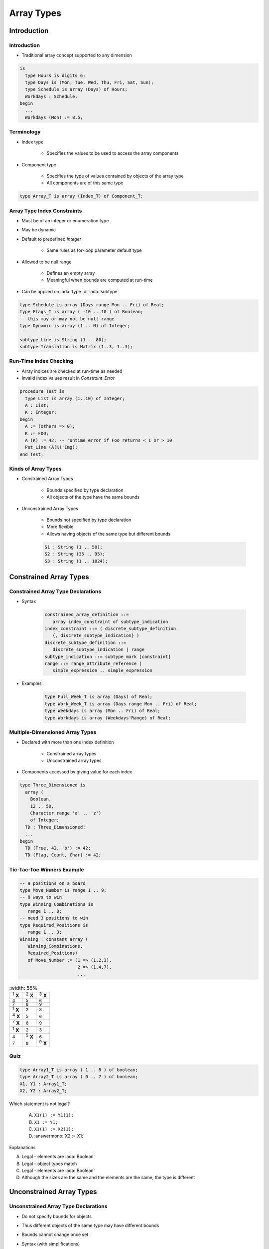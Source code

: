 
*************
Array Types
*************

.. role:: ada(code)
   :language: ada

==============
Introduction
==============

--------------
Introduction
--------------

* Traditional array concept supported to any dimension

.. code:: Ada

   is
     type Hours is digits 6;
     type Days is (Mon, Tue, Wed, Thu, Fri, Sat, Sun);
     type Schedule is array (Days) of Hours;
     Workdays : Schedule;
   begin
     ...
     Workdays (Mon) := 8.5;

-------------
Terminology
-------------

* Index type

   - Specifies the values to be used to access the array components

* Component type

   - Specifies the type of values contained by objects of the array type
   - All components are of this same type

.. code:: Ada

   type Array_T is array (Index_T) of Component_T;

------------------------------
Array Type Index Constraints
------------------------------

* Must be of an integer or enumeration type
* May be dynamic
* Default to predefined `Integer`

   - Same rules as for-loop parameter default type

* Allowed to be null range

   - Defines an empty array
   - Meaningful when bounds are computed at run-time

* Can be applied on :ada:`type` or :ada:`subtype`

.. code:: Ada

   type Schedule is array (Days range Mon .. Fri) of Real;
   type Flags_T is array ( -10 .. 10 ) of Boolean;
   -- this may or may not be null range
   type Dynamic is array (1 .. N) of Integer;

   subtype Line is String (1 .. 80);
   subtype Translation is Matrix (1..3, 1..3);


-------------------------
Run-Time Index Checking
-------------------------

* Array indices are checked at run-time as needed
* Invalid index values result in `Constraint_Error`

.. code:: Ada

   procedure Test is
     type List is array (1..10) of Integer;
     A : List;
     K : Integer;
   begin
     A := (others => 0);
     K := FOO;
     A (K) := 42; -- runtime error if Foo returns < 1 or > 10
     Put_Line (A(K)'Img);
   end Test;

----------------------
Kinds of Array Types
----------------------

* Constrained Array Types

   - Bounds specified by type declaration
   - All objects of the type have the same bounds

* Unconstrained Array Types

   - Bounds not specified by type declaration
   - More flexible
   - Allows having objects of the same type but different bounds

   .. code:: Ada

      S1 : String (1 .. 50);
      S2 : String (35 .. 95);
      S3 : String (1 .. 1024);

=========================
Constrained Array Types
=========================

-------------------------------------
Constrained Array Type Declarations
-------------------------------------

* Syntax

      .. code:: Ada

         constrained_array_definition ::=
            array index_constraint of subtype_indication
         index_constraint ::= ( discrete_subtype_definition
            {, discrete_subtype_indication} )
         discrete_subtype_definition ::=
            discrete_subtype_indication | range
         subtype_indication ::= subtype_mark [constraint]
         range ::= range_attribute_reference |
            simple_expression .. simple_expression

* Examples

   .. code:: Ada

      type Full_Week_T is array (Days) of Real;
      type Work_Week_T is array (Days range Mon .. Fri) of Real;
      type Weekdays is array (Mon .. Fri) of Real;
      type Workdays is array (Weekdays'Range) of Real;

----------------------------------
Multiple-Dimensioned Array Types
----------------------------------

.. container:: columns

 .. container:: column

    * Declared with more than one index definition

       - Constrained array types
       - Unconstrained array types

    * Components accessed by giving value for each index

 .. container:: column

   .. container:: latex_environment small

    .. code:: Ada

       type Three_Dimensioned is
         array (
           Boolean,
           12 .. 50,
           Character range 'a' .. 'z')
           of Integer;
         TD : Three_Dimensioned;
         ...
       begin
         TD (True, 42, 'b') := 42;
         TD (Flag, Count, Char) := 42;

-----------------------------
Tic-Tac-Toe Winners Example
-----------------------------

.. container:: columns

 .. container:: column

    .. code:: Ada

       -- 9 positions on a board
       type Move_Number is range 1 .. 9;
       -- 8 ways to win
       type Winning_Combinations is
          range 1 .. 8;
       -- need 3 positions to win
       type Required_Positions is
          range 1 .. 3;
       Winning : constant array (
          Winning_Combinations,
          Required_Positions)
          of Move_Number := (1 => (1,2,3),
                             2 => (1,4,7),
                             ...

 .. container:: column

    .. list-table::
       :width: 55%

      * - :superscript:`1` **X**

        - :superscript:`2` **X**
        - :superscript:`3` **X**

      * - :superscript:`4`

        - :superscript:`5`
        - :superscript:`6`

      * - :superscript:`7`

        - :superscript:`8`
        - :superscript:`9`

      * -

        -
        -

      * - :superscript:`1` **X**

        - :superscript:`2`
        - :superscript:`3`

      * - :superscript:`4` **X**

        - :superscript:`5`
        - :superscript:`6`

      * - :superscript:`7` **X**

        - :superscript:`8`
        - :superscript:`9`

      * -

        -
        -

      * - :superscript:`1` **X**

        - :superscript:`2`
        - :superscript:`3`

      * - :superscript:`4`

        - :superscript:`5` **X**
        - :superscript:`6`

      * - :superscript:`7`

        - :superscript:`8`
        - :superscript:`9` **X**

------
Quiz
------

.. code:: Ada

   type Array1_T is array ( 1 .. 8 ) of boolean;
   type Array2_T is array ( 0 .. 7 ) of boolean;
   X1, Y1 : Array1_T;
   X2, Y2 : Array2_T;

Which statement is not legal?

   A. ``X1(1) := Y1(1);``
   B. ``X1 := Y1;``
   C. ``X1(1) := X2(1);``
   D. :answermono:`X2 := X1;`

.. container:: animate

   Explanations

   A. Legal - elements are :ada:`Boolean`
   B. Legal - object types match
   C. Legal - elements are :ada:`Boolean`
   D. Although the sizes are the same and the elements are the same, the type is different

===========================
Unconstrained Array Types
===========================

---------------------------------------
Unconstrained Array Type Declarations
---------------------------------------

* Do not specify bounds for objects
* Thus different objects of the same type may have different bounds
* Bounds cannot change once set
* Syntax (with simplifications)

   .. code:: Ada

      unconstrained_array_definition ::=
         array ( index_subtype_definition
            {, index_subtype_definition} )
            of subtype_indication
      index_subtype_definition ::= subtype_mark range <>

* Examples

   .. code:: Ada

      type Index is range 1 .. Integer'Last;
      type CharList is array (Index range <>) of Character;

-----------------------------------------
Supplying Index Constraints for Objects
-----------------------------------------

* Bounds set by:

   - Object declaration
   - Constant's value
   - Variable's initial value
   - Further type definitions (shown later)
   - Actual parameter to subprogram (shown later)

* Once set, bounds never change

   .. code:: Ada

      type Schedule is array (Days range <>) of Real;
      Work : Schedule (Mon .. Fri);
      All_Days : Schedule (Days);

---------------------------------------
Bounds Must Satisfy Type Constraints
---------------------------------------

* Must be somewhere in the range of possible values specified by the type declaration
* `Constraint_Error` otherwise

.. code:: Ada

   type Index is range 1 .. 100;
   type List is array (Index range <>) of Character;
   ...
   Wrong : List (0 .. 10);  -- runtime error
   OK : List (50 .. 75);

----------------
"String" Types
----------------

* Language-defined unconstrained array types

   - Allow double-quoted literals as well as aggregates
   - Always have a character component type
   - Always one-dimensional

* Language defines various types

   - `String`, with `Character` as component

      .. code:: Ada

         subtype Positive is Integer range 1 .. Integer'Last;
         type String is array (Positive range <>) of Character;

   - `Wide_String`, with `Wide_Character` as component
   - `Wide_Wide_String`, with `Wide_Wide_Character` as component

* Can be defined by applications too

----------------------------------
Application-Defined String Types
----------------------------------

* Like language-defined string types

   - Always have a character component type
   - Always one-dimensional

* Recall character types are enumeration types with at least one character literal value

.. code:: Ada

   type Roman_Digit is ('I', 'V', 'X', 'L', 'C', 'D', 'M');
   type Roman_Number is array (Positive range <>)
       of Roman_Digit;
   Orwellian : constant Roman_Number := "MCMLXXXIV";

------------------------------------------
Specifying Constraints via Initial Value
------------------------------------------

* Lower bound is `Index_subtype'First`
* Upper bound is taken from number of items in value

.. code:: Ada

   subtype Positive is Integer range 1 .. Integer'Last;
   type String is array (Positive range <>)
       of Character;
   ...
   M : String := "Hello World!";
   -- M'first is positive'first (1)

   type Another_String is array (Integer range <>)
       of Character;
   ...
   M : Another_String := "Hello World!";
   -- M'first is integer'first

----------------------------------
No Unconstrained Component Types
----------------------------------

* Arrays: consecutive elements of the exact **same type**
* Component size must be **defined**

    - No unconstrained types
    - Constrained subtypes allowed

.. code:: Ada

   type List is array (1 .. 10) of String (1 .. 20); -- OK
   type List is array (1 .. 10) of String; -- Illegal

.. container:: speakernote

   How big is each component for LIST?

------------------
Arrays of Arrays
------------------

* Allowed (of course!)

   - As long as the "component" array type is constrained

* Indexed using multiple parenthesized values

   - One per array

.. code:: Ada

   is
     type Array_of_10 is array (1..10) of Integer;
     type Array_of_Array is array (Boolean) of Array_of_10;
     A : Array_of_Array;
   begin
     ...
     A (True)(3) := 42;

------
Quiz
------

.. code:: Ada

   type Array_T is array (Integer range <>) of Integer;
   subtype Array1_T is Array_T (1 .. 4);
   subtype Array2_T is Array_T (0 .. 3);
   X : Array_T  := (1, 2, 3, 4);
   Y : Array1_T := (1, 2, 3, 4);
   Z : Array2_T := (1, 2, 3, 4);

Which statement is illegal?

   A. :answermono:`X(1) := Y(1);`
   B. ``Y(1) := Z(1);``
   C. ``Y := X;``
   D. ``Z := X;``

.. container:: animate

   Explanations

   A. First index of :ada:`Array_T` is first value in :ada:`Integer` - so :ada:`X(1)` is not in range
   B. Legal - indices are both in range
   C. Legal - arrays are same type and same size
   D. Legal - :ada:`X` has been constrained to correct size

============
Attributes
============

------------------
Array Attributes
------------------

* Return info about array index bounds

   :T'Length: number of array components
   :T'First: value of lower index bound
   :T'Last: value of upper index bound
   :T'Range: another way of saying `T'First` .. `T'Last`

* Meaningfully applied to constrained array types

   - Only constrained array types provide index bounds
   - Returns index info specified by the type (hence all such objects)

* Meaningfully applied to array objects

   - Returns index info for the object
   - Especially useful for objects of unconstrained array types

----------------------
Attributes' Benefits
----------------------

* Allow code to be more robust

   - Relationships are explicit
   - Changes are localized

* Optimizer can identify redundant checks

   .. code:: Ada

      is
         type List is array (5 .. 15) of Integer;
         L : List;
         List_Index : Integer range List'Range := List'First;
         Count : Integer range  0 .. List'Length := 0;
      begin
         ...
         for K in L'Range loop
            L (K) := K * 2;
         end loop;

.. container:: speakernote

   K will always be a valid index

--------------------------------
Nth Dimension Array Attributes
--------------------------------

.. container:: columns

 .. container:: column

    * Attribute parameter indicates dimension requested

       - ``T'Length(n)``
       - ``T'First(n)``
       - ``T'Last(n)``
       - ``T'Range(n)``
       - where n is the dimension required, including 1

          + if 'n' is not specified, it defaults to 1

 .. container:: column

    .. code:: Ada

       type Two_Dimensioned is array
          (1 .. 10, 12 .. 50) of T;
       TD : Two_Dimensioned;

    * `TD'First` (2) is 12
    * `TD'Last` (2) is 50
    * `TD'Length` (2) is 39
    * `TD'first` is 1 (same as `TD'first(1)`)
    * `TD'last` is 10 (same as `TD'last(1)`)


------
Quiz
------

.. code:: Ada

   subtype Index1_T is Integer range 0 .. 7;
   subtype Index2_T is Integer range 1 .. 8;
   type Array_T is array (0..7, 1..8, Boolean) of Integer;
   X : Array_T;

Which description is incorrect?

   A. ``X'First(2) is 1``
   B. :answermono:`X'Range(3) is True .. False;`
   C. ``X'Length(1) = X'Length(2)``
   D. ``X'Last(1) = 7``

.. container:: animate

   :ada:`Boolean` enumeration is :ada:`( False, True )`

============
Operations
============

-------------------------
Object-Level Operations
-------------------------

* Assignment of array objects

   .. code:: Ada

      A := B;

* Equality and inequality

   .. code:: Ada

      if A = B then

* Conversions

   .. code:: Ada

      C := Foo ( B );

   - Component types must be the same type
   - Index types must be the same or convertible
   - Dimensionality must be the same
   - Bounds must be compatible (not necessarily equal)

-------------------------------
Extra Object-Level Operations
-------------------------------

* *Only for 1-dimensional arrays!*
* Concatenation

   .. code:: Ada

      type String_Type is array ( integer range <> ) of character;
      A : constant String_Type := "foo";
      B : constant String_Type := "bar";
      C : constant String_Type := A & B;
      -- C now contains "foobar"
     
* Relational (for discrete component types)
* Logical (for Boolean component type)
* Slicing

   - Portion of array

--------------------
"Membership" Tests
--------------------

* Shorthand for constraint checking

   - Range constraints
   - Index constraints
   - et cetera

* Uses reserved word :ada:`in`

.. code:: Ada

   procedure Test is
     type Humanity is array (1 .. N) of Age;
     ...
     People : Humanity := Some_Initial_Value;
     Index : Integer range People'First - 1 ..  People'Last :=
             People'First - 1;
   begin
     ...
     for K in People'Range loop
       -- set Index to K if found
       -- desired value
     end loop;
     if Index in People'Range then -- good

------
Quiz
------

.. code:: Ada

   type Index_T is range 1 .. 10;
   type OneD_T is array (Index_T) of Boolean;
   type ThreeD_T is array (Index_T, Index_T, Index_T) of OneD_T;
   A : ThreeD_T;
   B : OneD_T;

Which statement is illegal?

   A. ``B(1) := A(1,2,3)(1) or A(4,3,2)(1);``
   B. ``B := A(2,3,4) and A(4,3,2);``
   C. :answermono:`A(1,2,3..4) := A(2,3,4..5);`
   D. ``B(3..4) := B(4..5)``

.. container:: animate

   Explanations

   A. All three objects are just boolean values
   B. An element of :ada:`A` is the same type as :ada:`B`
   C. No slicing of multi-dimensional arrays
   D. Slicing allowed on single-dimension arrays

==============================
Operations Added for Ada2012
==============================

----------------------------------------
Default Initialization for Array Types
----------------------------------------

.. admonition:: Language Variant

   Ada 2012

* Supports constrained and unconstrained array types
* Supports arrays of any dimensionality

   - No matter how many dimensions, there is only one component type

* Uses aspect `Default_Component_Value`

.. code:: Ada

   type Vector is array (Positive range <>) of Float
      with Default_Component_Value => 0.0;

-------------------------------
Two High-Level For-Loop Kinds
-------------------------------

.. admonition:: Language Variant

   Ada 2012

* For arrays and containers

   - Arrays of any type and form
   - Iterable containers

      + Those that define iteration (most do)
      + Not all containers are iterable (e.g., priority queues)!

* For iterator objects

   - Known as "generalized iterators"
   - Language-defined, e.g., most container data structures

* User-defined iterators too
* We focus on the arrays/containers form for now

---------------------------
Array/Container For-Loops
---------------------------

.. admonition:: Language Variant

   Ada 2012

* Work in terms of elements within an object
* Syntax hides indexing/iterator controls

   .. code:: Ada

      for name of [reverse] array_or_container_object loop
      ...
      end loop;

* Starts with "first" element unless you reverse it
* Loop parameter name is a constant if iterating over a constant, a variable otherwise

----------------------------------
Array Component For-Loop Example
----------------------------------

.. admonition:: Language Variant

   Ada 2012

* Given an array

   .. code:: Ada

        Primes : constant array (1 .. 5) of Integer :=
           (2, 3, 5, 7, 11);

* Component-based looping would look like

   .. code:: Ada

      for P of Primes loop
         Put_Line (Integer'Image (P));
      end loop;

* While index-based looping would look like

   .. code:: Ada

      for P in Primes'range loop
         Put_Line (Integer'Image (Primes(P)));
      end loop;


----------------------------------------
For-Loops with Multidimensional Arrays
----------------------------------------

.. admonition:: Language Variant

   Ada 2012

* Same syntax, regardless of number of dimensions
* As if a set of nested loops, one per dimension

   - Last dimension is in innermost loop, so changes fastest

* In low-level format looks like

   .. code:: python

      for each row:
          for each column:
               print Identity (row, column)

----------------------------------------------
For-Loops with Multidimensional Arrays Example
----------------------------------------------

.. admonition:: Language Variant

   Ada 2012

.. container:: latex_environment small

 .. code:: Ada

    declare
      subtype Rows is Positive;
      subtype Columns is Positive;
      type Matrix is array
         (Rows range <>,
          Columns range <>) of Float;
        Identity : constant Matrix
           (1..3, 1..3) :=
             ((1.0, 0.0, 0.0),
              (0.0, 1.0, 0.0),
              (0.0, 0.0, 1.0));
    begin
      for C of Identity loop
        Put_Line (Float'Image(C));
      end loop;

------
Quiz
------

.. code:: Ada

   declare
      type Array_T is array (1..3, 1..3) of Integer
         with Default_Component_Value => 1;
      A : Array_T;
   begin
      for I in Index_T range 2 .. 3 loop
         for J in Index_T range 2 .. 3 loop
            A (I, J) := I * 10 + J;
         end loop;
      end loop;
      for I of reverse A loop
         Put (I'Image);
      end loop;
   end;

Which output is correct?

   A. 1 1 1 1 22 23 1 32 33
   B. :answer:`33 32 1 23 22 1 1 1 1`
   C. 0 0 0 0 22 23 0 32 33
   D. 33 32 0 23 22 0 0 0 0

.. container:: animate

   Explanations

   A. This is the result if :ada:`reverse` was not specified
   B. Start with last element (3,3) and work backwards
   C. This might be the result without :ada:`Default_Component_Value.` (Zeroes may not be correct - could be any uninitialized value.)
   D. Result without :ada:`Default_Component_Value` and :ada:`reverse`

============
Aggregates
============

------------
Aggregates
------------

* Literals for composite types

   - Array types
   - Record types

* Two distinct forms

    - Positional
    - Named

* Syntax (simplified):

   .. code:: Ada

      component_expr ::=
        expression -- Defined value
        | <>       -- Default value

      array_aggregate ::= (
          {component_expr ,}                         -- Positional
        | {discrete_choice_list => component_expr,}) -- Named
        -- Default "others" indices
        [others => expression]

-----------------------------
Aggregate "Positional" Form
-----------------------------

* Specifies array component values explicitly
* Uses implicit ascending index values

.. code:: Ada

   type Days is (Mon, Tue, Wed, Thu, Fri, Sat, Sun);
   type Working is array (Days) of Boolean;
   Week : Working;
   ...
   -- Saturday and Sunday are False, everything else true
   Week := (True, True, True, True, True, False, False);

------------------------
Aggregate "Named" Form
------------------------

* Explicitly specifies both index and corresponding component values
* Allows any order to be specified
* Ranges and choice lists are allowed (like case choices)

.. code:: Ada

   type Days is (Mon, Tue, Wed, Thu, Fri, Sat, Sun);
   type Working is array (Days) of Boolean;
   Week : Working;
   ...
   Week := (Sat => False, Sun => False, Mon..Fri => True);
   Week := (Sat | Sun => False, Mon..Fri => True);

--------------------------------------
Combined Aggregate Forms Not Allowed
--------------------------------------

* Some cases lead to ambiguity, therefore never allowed for array types
* Are only allowed for record types (shown in subsequent section)

.. code:: Ada

   type Days is (Mon, Tue, Wed, Thu, Fri, Sat, Sun);
   type Working is array (Days) of Boolean;
   Week : Working;
   ...
   Week := (True, True, True, True, True, False, False);
   Week := (Sat => False, Sun => False, Mon..Fri => True);
   Week := (True, True, True, True, True,
            Sat => False, Sun => False); -- invalid
   Week := (Sat | Sun => False, Mon..Fri => True);

------------------------------------
Aggregates Are True Literal Values
------------------------------------

* Used any place a value of the type may be used

.. code:: Ada

   type Schedule is array (Mon .. Fri) of Real;
   Work : Schedule;
   Normal : constant Schedule := (8.0, 8.0, 8.0, 8.0, 8.0);
   ...
   Work := (8.5, 8.5, 8.5, 8.5, 6.0);
   ...
   if Work = Normal then ...
   ...
   if Work = (10.0, 10.0, 10.0, 10.0, 0.0) then -- 4-day week ...

-----------------------------
Aggregate Consistency Rules
-----------------------------

* Must always be complete

   - They are literals, after all
   - Each component must be given a value
   - But defaults are possible (more in a moment)

* Must provide only one value per index position

   - Duplicates are detected at compile-time

* Compiler rejects incomplete or inconsistent aggregates

   .. code:: Ada

      Week := (Sat => False,
               Sun => False,
               Mon .. Fri => True,
               Wed => False);

.. container:: speakernote

   Wednesday already covered in Monday .. Friday

-----------
 "Others"
-----------

* Indicates all components not yet assigned a value
* All remaining components get this single value
* Similar to case statement's `others`
* Can be used to apply defaults too

.. code:: Ada

   type Schedule is array (Days) of Real;
   Work : Schedule;
   Normal : constant Schedule := (8.0, 8.0, 8.0, 8.0, 8.0,
                                  others => 0.0);

-------------------
Nested Aggregates
-------------------

* For multiple dimensions
* For arrays of composite component types

.. code:: Ada

   type Matrix is array (Positive range <>
                         Positive range <>) of Real;
   Mat_4x2 : Matrix (1..4, 1..2) := (1 =>  (2.5, 3.0),
                                     2 =>  (1.5, 0.0),
                                     3 =>  (2.1, 0.0),
                                     4 =>  (9.0, 0.0) );

-----------------------------
Tic-Tac-Toe Winners Example
-----------------------------

.. code:: Ada

   type Move_Number is range 1 .. 9;
   -- 8 ways to win
   type Winning_Combinations is range 1 .. 8;
   -- need 3 places to win
   type Required_Positions   is range 1 .. 3;
   Winning : constant array (Winning_Combinations,
                             Required_Positions) of
      Move_Number := ( -- rows
                       1 => (1, 2, 3),
                       2 => (4, 5, 6),
                       3 => (7, 8, 9),
                       -- columns
                       4 => (1, 4, 7),
                       5 => (2, 5, 8),
                       6 => (3, 6, 9),
                       -- diagonals
                       7 => (1, 5, 9),
                       8 => (3, 5, 7)  );

----------------------------------
Defaults Within Array Aggregates
----------------------------------

.. admonition:: Language Variant

   Ada 2005

* Specified via the ``box`` notation
* Value for component is thus taken as for stand-alone object declaration

   - So there may or may not be a defined default!

* Can only be used with "named association" form

   - But `others` counts as named form

* Syntax

   .. code:: Ada

      discrete_choice_list => <>

* Example

   .. code:: Ada

      type List is array (1 .. N) of Integer;
      Primes : List := (1 => 2, 2 .. N => <>);

------------------------------
Named Format Aggregate Rules
------------------------------

* Bounds cannot overlap

   - Index values must be specified once and only once

* All bounds must be static

   - Avoids run-time cost to verify coverage of all index values
   - Except for single choice format

.. code:: Ada

   type List is array (Integer range <>) of Real;
   Ages : List (1 .. 10) := (1 .. 3 => X, 4 .. 10 => Y);
   -- illegal: 3 appears twice
   Overlap : List (1 .. 10) := (1 .. 4 => X, 3 .. 10 => Y);
   N, M, K, L : Integer;
   -- illegal: cannot determine if
   -- every index covered at compile time
   Not_Static : List (1 .. 10) := (M .. N => X, K .. L => Y);
   -- This is legal
   Values : List (1 .. N) := (1 .. N => X);

------
Quiz
------

.. code:: Ada

   type Array_T is array (1 .. 5) of Integer;
   X : Array_T;
   J : Integer := X'First;

Which statement is correct?

   A. ``X := (1, 2, 3, 4 => 4, 5 => 5);``
   B. :answermono:`X := (1..3 => 100, 4..5 => -100, others => -1);`
   C. ``X := (J => -1, J + 1..A'Last => 1);``
   D. ``X := (1..3 => 100, 3..5 => 200);``

.. container:: animate

   Explanations

   A. Cannot mix positional and named notation
   B. Correct - others not needed but is allowed
   C. Dynamic values must be the only choice. (This could be fixed by making :ada:`J` a constant.)
   D. Overlapping index values (3 appears more than once)

======================
Anonymous Array Types
======================

-----------------------
Anonymous Array Types
-----------------------

.. container:: columns

 .. container:: column

    * Array objects need not be of a named type

       .. code:: Ada

          A : array ( 1 .. 3 ) of B;

    * Without a type name, no object-level operations

       - Cannot be checked for type compatibility
       - Operations on components are still ok if compatible

 .. container:: column

    .. code:: Ada

       declare
       -- These are not same type!
         A, B : array (Foo) of Bar;
       begin
         A := B;  -- illegal
         B := A;  -- illegal
         -- legal assignment of values
         A(J) := B(K);
       end;

----------------------
Table Search Example
----------------------

.. code:: Ada

   is
     type Age is range 0 .. 200;
     type Humanity is array (1 .. N) of Age;
     ...
     People : Humanity := Some_Initial_Value;
     Index : Integer range People'First - 1 .. People'Last :=
        People'First - 1; -- currently not a legal index
   begin
     ...
     for K in People'Range loop
       if People (K) = Desired_Value then
         Index := K;
         exit;
       end if;
     end loop;
     if Index >= People'First and Index <= People'Last
     then
        -- found it

========
Slices
========

---------
Slicing
---------

.. container:: columns

 .. container:: column
  
    * Specifies a contiguous subsection of an array
    * Allowed on any one-dimensional array type

       - Any component type

 .. container:: column
  
    .. code:: Ada
    
       procedure Test is
         S1 : String (1 .. 9)
            := "Hi Adam!!";
         S2 : String
            := "We love    !";
       begin
         Put_Line (S1 (4..6));
         Put_Line (S2);
         S2 (9..11) := S1 (4..6);
         Put_Line (S2);
         S2 (12) := '?';
         Put_Line (S2);
     
-------------------------------
Slicing With Explicit Indexes
-------------------------------

* Imagine a requirement to have a name with two parts: first and last

.. code:: Ada

   is
     Full_Name : String (1 .. 20);
   begin
     Put_Line (Full_Name);
     Put_Line (Full_Name (1..10));  -- first half of name
     Put_Line (Full_Name (11..20)); -- second half of name

-----------------------------------------
Slicing With Named Subtypes for Indexes
-----------------------------------------

* Subtype name indicates the slice index range

   - Names for constraints, in this case index constraints

* Enhances readability and robustness

.. code:: Ada

   procedure Test is
     subtype First_Name is Positive range 1 .. 10;
     subtype Last_Name is Positive range 11 .. 20;
     Full_Name : String(First_Name'First..Last_Name'Last);
   begin
     Put_Line(Full_Name(First_Name)); -- Full_Name(1..10)
     if Full_Name (Last_Name) = SomeString then ...
 
------------------------------------
Dynamic Subtype Constraint Example
------------------------------------

* Useful when constraints not known at compile-time
* Example: remove file name extension

.. code:: Ada

    File_Name (File_Name'First
               ..
               Index (File_Name, '.', Direction = Backward));

=========
Summary
=========

------------------------------
Final Notes on Type `String`
------------------------------

* Any single-dimensioned array of some character type is a string type

   - Language defines types `String`, `Wide_String`, etc.

* Just another array type: no null termination
* Language-defined support defined in Appendix A

   - `Ada.Strings.*`
   - Fixed-length, bounded-length, and unbounded-length
   - Searches for pattern strings and for characters in program-specified sets
   - Transformation (replacing, inserting, overwriting, and deleting of substrings)
   - Translation (via a character-to-character mapping)

---------
Summary
---------

* Any dimensionality directly supported
* Component types can be any (constrained) type
* Index types can be any discrete type

   - Integer types
   - Enumeration types

* Constrained array types specify bounds for all objects
* Unconstrained array types leave bounds to the objects

   - Thus differently-sized objects of the same type

* Default initialization for large arrays may be expensive!
* Anonymously-typed array objects used in examples for brevity but that doesn't mean you should in real programs

